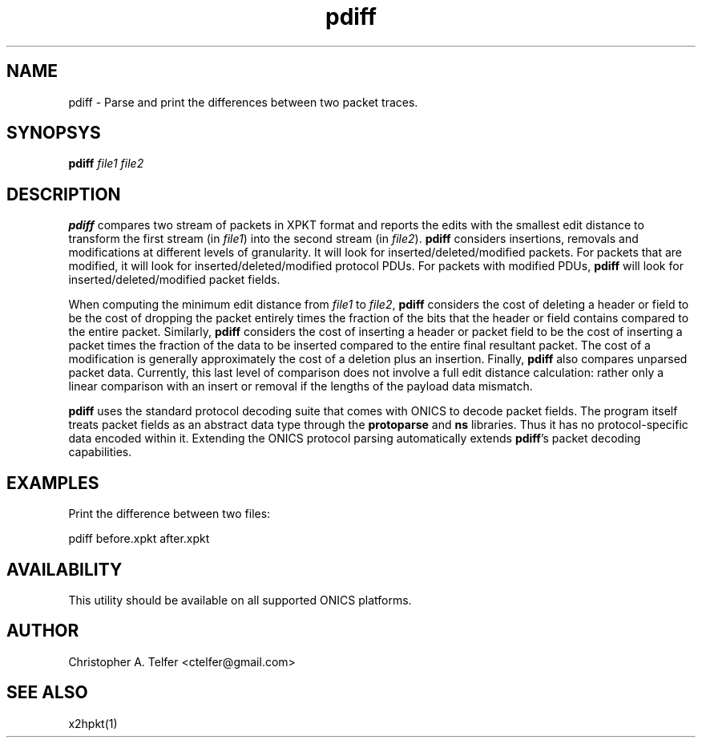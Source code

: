 .TH "pdiff" 1 "August 2013" "ONICS 1.0"
.SH NAME
pdiff - Parse and print the differences between two packet traces.
.P
.SH SYNOPSYS
\fBpdiff\fP \fIfile1\fP \fIfile2\fP
.P
.SH DESCRIPTION
\fBpdiff\fP compares two stream of packets in XPKT format and reports
the edits with the smallest edit distance to transform the first stream
(in \fIfile1\fP) into the second stream (in \fIfile2\fP).  \fBpdiff\fP
considers insertions, removals and modifications at different levels of
granularity.  It will look for inserted/deleted/modified packets.  For
packets that are modified, it will look for inserted/deleted/modified
protocol PDUs.  For packets with modified PDUs, \fBpdiff\fP will look
for inserted/deleted/modified packet fields.
.P
When computing the minimum edit distance from \fIfile1\fP to
\fIfile2\fP, \fBpdiff\fP considers the cost of deleting a header or
field to be the cost of dropping the packet entirely times the fraction
of the bits that the header or field contains compared to the entire
packet.  Similarly, \fBpdiff\fP considers the cost of inserting a header
or packet field to be the cost of inserting a packet times the fraction
of the data to be inserted compared to the entire final resultant
packet.  The cost of a modification is generally approximately the cost
of a deletion plus an insertion.  Finally, \fBpdiff\fP also compares 
unparsed packet data.  Currently, this last level of comparison does not
involve a full edit distance calculation:  rather only a linear
comparison with an insert or removal if the lengths of the payload data
mismatch.
.P
\fBpdiff\fP uses the standard protocol decoding suite that comes with
ONICS to decode packet fields.  The program itself treats packet fields
as an abstract data type through the \fBprotoparse\fP and \fBns\fP
libraries.  Thus it has no protocol-specific data encoded within it.
Extending the ONICS protocol parsing automatically extends
\fBpdiff\fP's packet decoding capabilities.
.P
.SH EXAMPLES
.P
Print the difference between two files:
.nf

    pdiff before.xpkt after.xpkt

.fi
.SH AVAILABILITY
This utility should be available on all supported ONICS platforms.
.P
.SH AUTHOR
Christopher A. Telfer <ctelfer@gmail.com>
.P
.SH "SEE ALSO"
x2hpkt(1)
